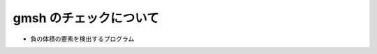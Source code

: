 =========================================================
gmsh のチェックについて
=========================================================

* 負の体積の要素を検出するプログラム

  .. literalinclude:: ../code/check__gmshConnectivity.py
   :caption: gmsh チェックプログラム
   :linenos:
   :language: python
